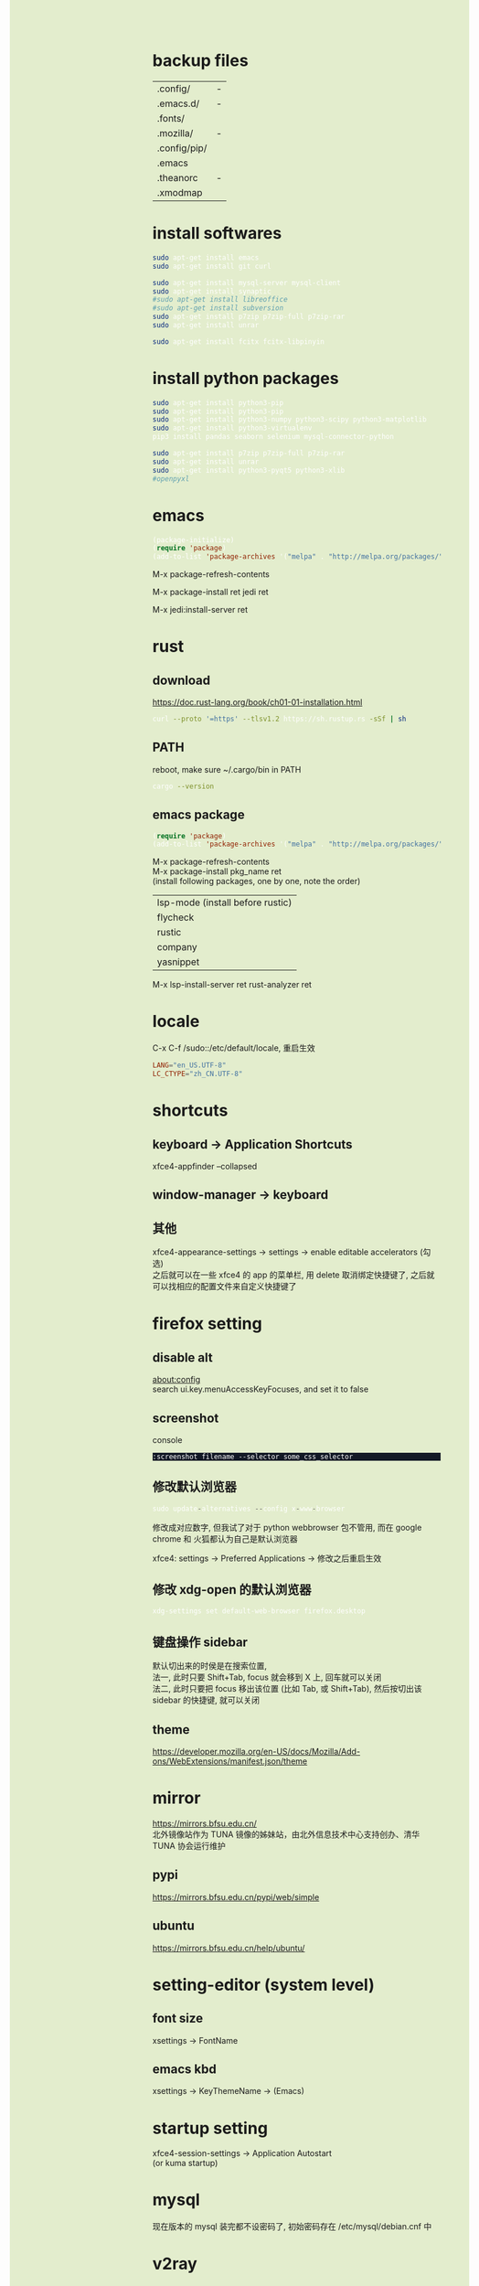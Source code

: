 #+AUTHOR: wfj
#+EMAIL: wufangjie1223@126.com
#+OPTIONS: ^:{} \n:t email:t
#+HTML_HEAD_EXTRA: <style type="text/css"> body {padding-left: 26%; background: #e3edcd;} #table-of-contents {position: fixed; width: 25%; height: 100%; top: 0; left: 0; overflow-y: scroll; resize: horizontal;} i {color: #666666;} pre, pre.src:before {color: #ffffff; background: #131926;} </style>
#+HTML_HEAD_EXTRA: <script type="text/javascript"> function adjust_html(){document.getElementsByTagName("body")[0].style.cssText="padding-left: "+(parseInt(document.getElementById("table-of-contents").style.width)+5)+"px; background: #e3edcd;"}; window.onload=function(){document.getElementById("table-of-contents").addEventListener("mouseup",adjust_html,true)}</script>

* backup files
| .config/     | - |
| .emacs.d/    | - |
| .fonts/      |   |
| .mozilla/    | - |
| .config/pip/ |   |
| .emacs       |   |
| .theanorc    | - |
| .xmodmap     |   |

* install softwares
#+BEGIN_SRC sh
sudo apt-get install emacs
sudo apt-get install git curl

sudo apt-get install mysql-server mysql-client
sudo apt-get install synaptic
#sudo apt-get install libreoffice
#sudo apt-get install subversion
sudo apt-get install p7zip p7zip-full p7zip-rar
sudo apt-get install unrar

sudo apt-get install fcitx fcitx-libpinyin
#+END_SRC

* install python packages
#+BEGIN_SRC sh
sudo apt-get install python3-pip
sudo apt-get install python3-pip
sudo apt-get install python3-numpy python3-scipy python3-matplotlib
sudo apt-get install python3-virtualenv
pip3 install pandas seaborn selenium mysql-connector-python

sudo apt-get install p7zip p7zip-full p7zip-rar
sudo apt-get install unrar
sudo apt-get install python3-pyqt5 python3-xlib
#openpyxl
#+END_SRC

* emacs
#+BEGIN_SRC emacs-lisp
(package-initialize)
(require 'package)
(add-to-list 'package-archives '("melpa" . "http://melpa.org/packages/"))
#+END_SRC

M-x package-refresh-contents
# wait
M-x package-install ret jedi ret
# after install python3-virtualenv
M-x jedi:install-server ret

* rust
** download
https://doc.rust-lang.org/book/ch01-01-installation.html
#+BEGIN_SRC sh
curl --proto '=https' --tlsv1.2 https://sh.rustup.rs -sSf | sh
#+END_SRC

** PATH
reboot, make sure ~/.cargo/bin in PATH
#+BEGIN_SRC sh
cargo --version
#+END_SRC

** emacs package
#+BEGIN_SRC emacs-lisp
(require 'package)
(add-to-list 'package-archives '("melpa" . "http://melpa.org/packages/"))
#+END_SRC

M-x package-refresh-contents
M-x package-install pkg_name ret
(install following packages, one by one, note the order)
| lsp-mode (install before rustic) |
| flycheck                         |
| rustic                           |
| company                          |
|----------------------------------|
| yasnippet                        |

M-x lsp-install-server ret rust-analyzer ret

# will download rust-analyzer to (~/.emacs.d/.cache/lsp/rust/) from
# https://github.com/rust-analyzer/rust-analyzer/releases

* locale
C-x C-f /sudo::/etc/default/locale, 重启生效
#+BEGIN_SRC conf
LANG="en_US.UTF-8"
LC_CTYPE="zh_CN.UTF-8"
#+END_SRC

* shortcuts
** keyboard -> Application Shortcuts
xfce4-appfinder --collapsed

** window-manager -> keyboard

** 其他
xfce4-appearance-settings -> settings -> enable editable accelerators (勾选)
之后就可以在一些 xfce4 的 app 的菜单栏, 用 delete 取消绑定快捷键了, 之后就可以找相应的配置文件来自定义快捷键了

* firefox setting
** disable alt
about:config
search ui.key.menuAccessKeyFocuses, and set it to false

** screenshot
console
#+BEGIN_SRC
:screenshot filename --selector some_css_selector
#+END_SRC

** 修改默认浏览器
#+BEGIN_SRC python
sudo update-alternatives --config x-www-browser
#+END_SRC
修改成对应数字, 但我试了对于 python webbrowser 包不管用, 而在 google chrome 和 火狐都认为自己是默认浏览器

xfce4: settings -> Preferred Applications -> 修改之后重启生效

** 修改 xdg-open 的默认浏览器
#+BEGIN_SRC sh
xdg-settings set default-web-browser firefox.desktop
#+END_SRC

** 键盘操作 sidebar
默认切出来的时侯是在搜索位置,
法一, 此时只要 Shift+Tab, focus 就会移到 X 上, 回车就可以关闭
法二, 此时只要把 focus 移出该位置 (比如 Tab, 或 Shift+Tab), 然后按切出该 sidebar 的快捷键, 就可以关闭
** theme
https://developer.mozilla.org/en-US/docs/Mozilla/Add-ons/WebExtensions/manifest.json/theme

* mirror
https://mirrors.bfsu.edu.cn/
北外镜像站作为 TUNA 镜像的姊妹站，由北外信息技术中心支持创办、清华 TUNA 协会运行维护
** pypi
https://mirrors.bfsu.edu.cn/pypi/web/simple

** ubuntu
https://mirrors.bfsu.edu.cn/help/ubuntu/

* setting-editor (system level)
** font size
xsettings -> FontName

** emacs kbd
xsettings -> KeyThemeName -> (Emacs)

* startup setting
xfce4-session-settings -> Application Autostart
(or kuma startup)

* mysql
现在版本的 mysql 装完都不设密码了, 初始密码存在 /etc/mysql/debian.cnf 中
* v2ray
download qv2ray from github
download v2ray-core from github
run qv2ray.appimage -> kernel setting

* fcitx
设置里禁用全角字符不管用了, 直接在图形界面点击
繁体和简体也可以在这里切

fcitx 的没用的快捷键一定要禁用, 它的优先级很高
* dist-upgrade
系统升级?(x) (number) not upgraded.
#+BEGIN_SRC sh
sudo apt-get dist-upgrade

lsb_release -a
uname -a
cat /proc/version
#+END_SRC

* aptitude
可能很智能地解决依赖版本与现安装版本不匹配的问题
#+BEGIN_SRC sh
sudo apt-get install aptitude
# 之后用 aptitude 代替 apt-get 即可
#+END_SRC
